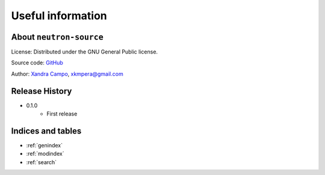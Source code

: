 Useful information
==================

About ``neutron-source``
------------------------

License: Distributed under the GNU General Public license.

Source code: `GitHub <https://github.com/xandratxan/neutron-source>`_

Author: `Xandra Campo <https://github.com/xandratxan>`_, xkmpera@gmail.com

Release History
---------------

* 0.1.0
    * First release

Indices and tables
------------------

* :ref:`genindex`
* :ref:`modindex`
* :ref:`search`